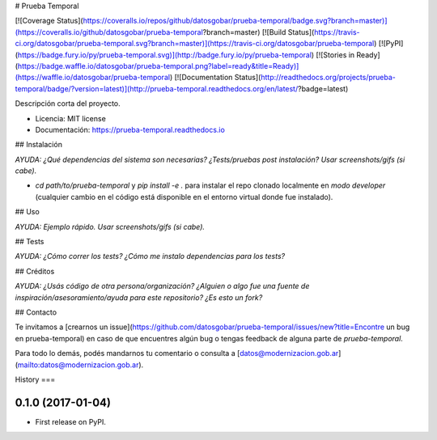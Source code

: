 # Prueba Temporal

[![Coverage Status](https://coveralls.io/repos/github/datosgobar/prueba-temporal/badge.svg?branch=master)](https://coveralls.io/github/datosgobar/prueba-temporal?branch=master)
[![Build Status](https://travis-ci.org/datosgobar/prueba-temporal.svg?branch=master)](https://travis-ci.org/datosgobar/prueba-temporal)
[![PyPI](https://badge.fury.io/py/prueba-temporal.svg)](http://badge.fury.io/py/prueba-temporal)
[![Stories in Ready](https://badge.waffle.io/datosgobar/prueba-temporal.png?label=ready&title=Ready)](https://waffle.io/datosgobar/prueba-temporal)
[![Documentation Status](http://readthedocs.org/projects/prueba-temporal/badge/?version=latest)](http://prueba-temporal.readthedocs.org/en/latest/?badge=latest)

Descripción corta del proyecto.


* Licencia: MIT license
* Documentación: https://prueba-temporal.readthedocs.io


## Instalación

*AYUDA: ¿Qué dependencias del sistema son necesarias? ¿Tests/pruebas post instalación? Usar screenshots/gifs (si cabe).*

* `cd path/to/prueba-temporal` y `pip install -e .` para instalar el repo clonado localmente en *modo developer* (cualquier cambio en el código está disponible en el entorno virtual donde fue instalado).

## Uso

*AYUDA: Ejemplo rápido. Usar screenshots/gifs (si cabe).*

## Tests

*AYUDA: ¿Cómo correr los tests? ¿Cómo me instalo dependencias para los tests?*

## Créditos

*AYUDA: ¿Usás código de otra persona/organización? ¿Alguien o algo fue una fuente de inspiración/asesoramiento/ayuda para este repositorio? ¿Es esto un fork?*

## Contacto

Te invitamos a [crearnos un issue](https://github.com/datosgobar/prueba-temporal/issues/new?title=Encontre un bug en prueba-temporal) en caso de que encuentres algún bug o tengas feedback de alguna parte de `prueba-temporal`.

Para todo lo demás, podés mandarnos tu comentario o consulta a [datos@modernizacion.gob.ar](mailto:datos@modernizacion.gob.ar).


History
===

0.1.0 (2017-01-04)
------------------

* First release on PyPI.


